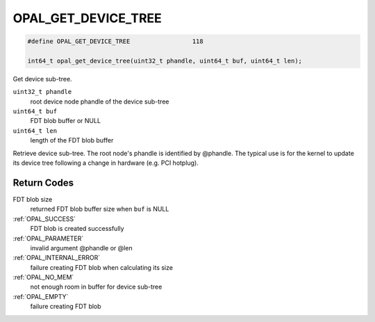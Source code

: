 .. _OPAL_GET_DEVICE_TREE:

OPAL_GET_DEVICE_TREE
====================

.. code-block:: c

   #define OPAL_GET_DEVICE_TREE			118

   int64_t opal_get_device_tree(uint32_t phandle, uint64_t buf, uint64_t len);

Get device sub-tree.

``uint32_t phandle``
  root device node phandle of the device sub-tree
``uint64_t buf``
  FDT blob buffer or NULL
``uint64_t len``
  length of the FDT blob buffer


Retrieve device sub-tree. The root node's phandle is identified by @phandle.
The typical use is for the kernel to update its device tree following a change
in hardware (e.g. PCI hotplug).

Return Codes
^^^^^^^^^^^^

FDT blob size
  returned FDT blob buffer size when ``buf`` is NULL

:ref:`OPAL_SUCCESS`
  FDT blob is created successfully
:ref:`OPAL_PARAMETER`
  invalid argument @phandle or @len
:ref:`OPAL_INTERNAL_ERROR`
  failure creating FDT blob when calculating its size
:ref:`OPAL_NO_MEM`
  not enough room in buffer for device sub-tree
:ref:`OPAL_EMPTY`
  failure creating FDT blob
